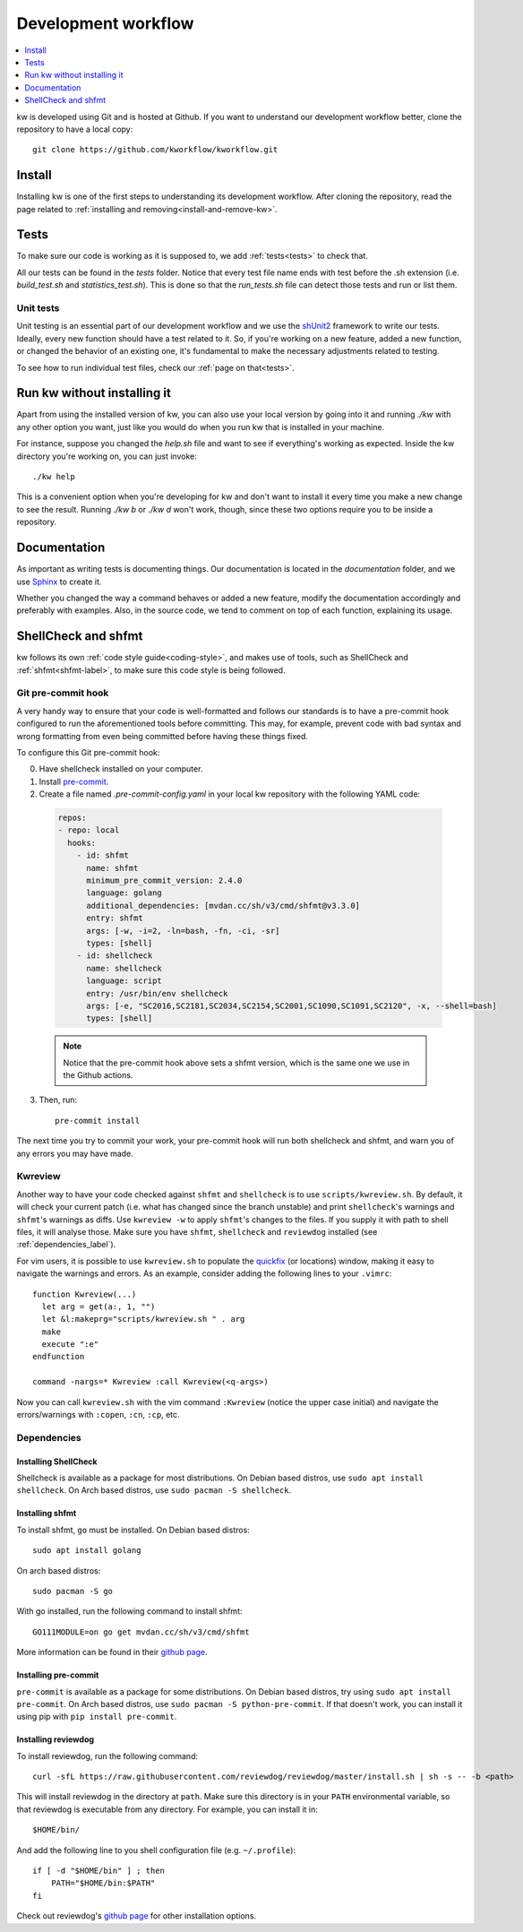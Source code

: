 ========================
  Development workflow
========================

.. contents::
   :depth: 1
   :local:
   :backlinks: none

.. highlight:: console

kw is developed using Git and is hosted at Github. If you want to understand
our development workflow better, clone the repository to have a local copy::

  git clone https://github.com/kworkflow/kworkflow.git

Install
-------
Installing kw is one of the first steps to understanding its development
workflow. After cloning the repository, read the page related to
:ref:`installing and removing<install-and-remove-kw>`.

Tests
-----
To make sure our code is working as it is supposed to, we add
:ref:`tests<tests>` to check that.

All our tests can be found in the `tests` folder. Notice that every test file
name ends with test before the .sh extension (i.e. `build_test.sh` and
`statistics_test.sh`). This is done so that the `run_tests.sh` file can detect
those tests and run or list them.

Unit tests
==========
Unit testing is an essential part of our development workflow and we use the
`shUnit2 <https://github.com/kward/shunit2/>`_ framework to write our tests.
Ideally, every new function should have a test related to it. So, if you're
working on a new feature, added a new function, or changed the behavior of an
existing one, it's fundamental to make the necessary adjustments related to
testing.

To see how to run individual test files, check our :ref:`page on that<tests>`.

Run kw without installing it
----------------------------
Apart from using the installed version of kw, you can also use your local
version by going into it and running `./kw` with any other option you want,
just like you would do when you run kw that is installed in your machine.

For instance, suppose you changed the `help.sh` file and want to see if
everything's working as expected. Inside the kw directory you're working on,
you can just invoke::

  ./kw help

This is a convenient option when you're developing for kw and don't want to
install it every time you make a new change to see the result. Running `./kw b`
or `./kw d` won't work, though, since these two options require you to be inside
a repository.

Documentation
-------------
As important as writing tests is documenting things. Our documentation is
located in the `documentation` folder, and we use
`Sphinx <https://www.sphinx-doc.org/en/master/>`_ to create it.

Whether you changed the way a command behaves or added a new feature, modify
the documentation accordingly and preferably with examples. Also, in the source
code, we tend to comment on top of each function, explaining its usage.

ShellCheck and shfmt
--------------------
kw follows its own :ref:`code style guide<coding-style>`, and makes use of
tools, such as ShellCheck and :ref:`shfmt<shfmt-label>`, to make sure this code
style is being followed.

Git pre-commit hook
===================
A very handy way to ensure that your code is well-formatted and follows our
standards is to have a pre-commit hook configured to run the aforementioned
tools before committing. This may, for example, prevent code with bad syntax and
wrong formatting from even being committed before having these things fixed.

To configure this Git pre-commit hook:

0. Have shellcheck installed on your computer.

1. Install `pre-commit <https://pre-commit.com/>`_.

2. Create a file named `.pre-commit-config.yaml` in your local kw repository
   with the following YAML code:

  .. code-block:: yaml

    repos:
    - repo: local
      hooks:
        - id: shfmt
          name: shfmt
          minimum_pre_commit_version: 2.4.0
          language: golang
          additional_dependencies: [mvdan.cc/sh/v3/cmd/shfmt@v3.3.0]
          entry: shfmt
          args: [-w, -i=2, -ln=bash, -fn, -ci, -sr]
          types: [shell]
        - id: shellcheck
          name: shellcheck
          language: script
          entry: /usr/bin/env shellcheck
          args: [-e, "SC2016,SC2181,SC2034,SC2154,SC2001,SC1090,SC1091,SC2120", -x, --shell=bash]
          types: [shell]

  .. note::
      Notice that the pre-commit hook above sets a shfmt version, which is the
      same one we use in the Github actions.

3. Then, run::

    pre-commit install

The next time you try to commit your work, your pre-commit hook will run both
shellcheck and shfmt, and warn you of any errors you may have made.

Kwreview
========

Another way to have your code checked against ``shfmt`` and ``shellcheck`` is to
use ``scripts/kwreview.sh``. By default, it will check your current patch (i.e.
what has changed since the branch unstable) and print ``shellcheck``'s warnings
and ``shfmt``'s warnings as diffs. Use ``kwreview -w`` to apply ``shfmt``'s
changes to the files. If you supply it with path to shell files, it will analyse
those. Make sure you have ``shfmt``, ``shellcheck`` and ``reviewdog`` installed
(see :ref:`dependencies_label`).

For vim users, it is possible to use ``kwreview.sh`` to populate the
`quickfix <http://vimdoc.sourceforge.net/htmldoc/quickfix.html>`_ (or locations)
window, making it easy to navigate the warnings and errors. As an example,
consider adding the following lines to your ``.vimrc``::

  function Kwreview(...)
    let arg = get(a:, 1, "")
    let &l:makeprg="scripts/kwreview.sh " . arg
    make
    execute ":e"
  endfunction

  command -nargs=* Kwreview :call Kwreview(<q-args>)

Now you can call ``kwreview.sh`` with the vim command ``:Kwreview``
(notice the upper case initial) and navigate the errors/warnings with
``:copen``, ``:cn``, ``:cp``, etc.

.. _dependencies_label:

Dependencies
============

Installing ShellCheck
~~~~~~~~~~~~~~~~~~~~~
Shellcheck is available as a package for most distributions. On Debian based
distros, use ``sudo apt install shellcheck``. On Arch based distros, use ``sudo
pacman -S shellcheck``.

Installing shfmt
~~~~~~~~~~~~~~~~

To install shfmt, ``go`` must be installed. On Debian based distros::

  sudo apt install golang

On arch based distros::

  sudo pacman -S go

With go installed, run the following command to install shfmt::

  GO111MODULE=on go get mvdan.cc/sh/v3/cmd/shfmt

More information can be found in their `github page <https://github.com/mvdan/sh>`__.

Installing pre-commit
~~~~~~~~~~~~~~~~~~~~~
``pre-commit`` is available as a package for some distributions. On Debian based
distros, try using ``sudo apt install pre-commit``. On Arch based distros, use
``sudo pacman -S python-pre-commit``. If that doesn't work, you can install it
using pip with ``pip install pre-commit``.

Installing reviewdog
~~~~~~~~~~~~~~~~~~~~
To install reviewdog, run the following command::

  curl -sfL https://raw.githubusercontent.com/reviewdog/reviewdog/master/install.sh | sh -s -- -b <path>

This will install reviewdog in the directory at ``path``. Make sure this
directory is in your ``PATH`` environmental variable, so that reviewdog
is executable from any directory. For example, you can install it in::

  $HOME/bin/

And add the following line to you shell configuration file (e.g.
``~/.profile``)::

  if [ -d "$HOME/bin" ] ; then
      PATH="$HOME/bin:$PATH"
  fi

Check out reviewdog's `github page
<https://github.com/reviewdog/reviewdog#installation>`__ for other
installation options.
